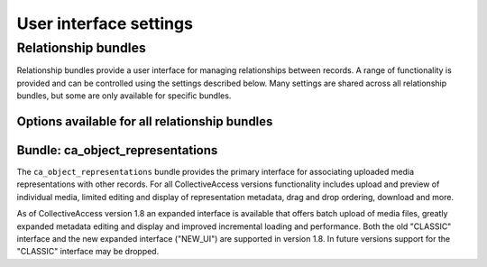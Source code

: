 User interface settings
=======================

Relationship bundles 
********************

Relationship bundles provide a user interface for managing relationships between records. A range of functionality is provided and can be controlled using the settings described below. Many settings are shared across all relationship bundles, but some are only available for specific bundles. 


Options available for all relationship bundles 
----------------------------------------------


.. csv-table::
   :widths: 20, 40, 20, 20
   :header-rows: 1
   :file: generic_relationship_bundle_settings.csv


Bundle: ca_object_representations 
---------------------------------

The ``ca_object_representations`` bundle provides the primary interface for associating uploaded media representations with other records. For all CollectiveAccess versions functionality includes upload and preview of individual media, limited editing and display of representation metadata, drag and drop ordering, download and more.

As of CollectiveAccess version 1.8 an expanded interface is available that offers batch upload of media files, greatly expanded metadata editing and display and improved incremental loading and performance. Both the old "CLASSIC" interface and the new expanded interface ("NEW_UI") are supported in version 1.8. In future versions support for the "CLASSIC" interface may be dropped.


.. csv-table::
   :widths: 20, 40, 20, 20
   :header-rows: 1
   :file: ca_object_representations_bundle_settings.csv